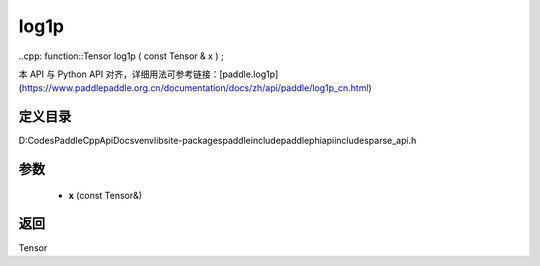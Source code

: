 .. _cn_api_paddle_experimental_sparse_log1p:

log1p
-------------------------------

..cpp: function::Tensor log1p ( const Tensor & x ) ;


本 API 与 Python API 对齐，详细用法可参考链接：[paddle.log1p](https://www.paddlepaddle.org.cn/documentation/docs/zh/api/paddle/log1p_cn.html)

定义目录
:::::::::::::::::::::
D:\Codes\PaddleCppApiDocs\venv\lib\site-packages\paddle\include\paddle\phi\api\include\sparse_api.h

参数
:::::::::::::::::::::
	- **x** (const Tensor&)

返回
:::::::::::::::::::::
Tensor
